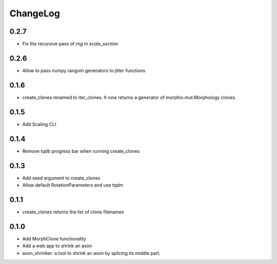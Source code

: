 ChangeLog
=========


0.2.7
-----

- Fix the recursive pass of `rng` in `scale_section`


0.2.6
-----

- Allow to pass numpy rangom generators to jitter functions

0.1.6
-----

- create_clones renamed to iter_clones. It now returns a generator of morphio.mut.Morphology clones.

0.1.5
-----

- Add Scaling CLI

0.1.4
-----

- Remove tqdb progress bar when running create_clones

0.1.3
-----

- Add seed argument to create_clones
- Allow default RotationParameters and use tqdm

0.1.1
-----

- create_clones returns the list of clone filenames

0.1.0
-----

- Add MorphClone functionality
- Add a web app to shrink an axon
- axon_shrinker: a tool to shrink an axon by splicing its middle part.
